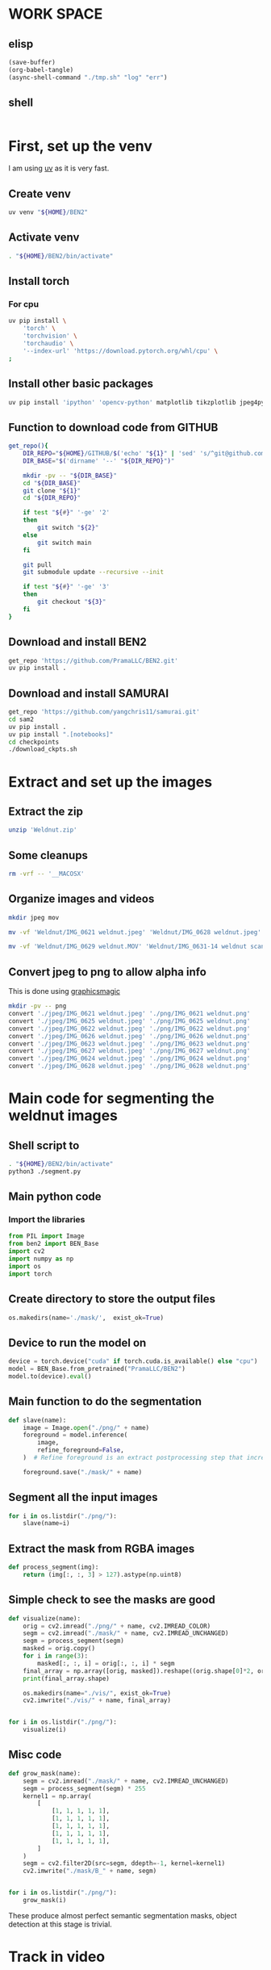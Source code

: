 * WORK SPACE

** elisp
#+begin_src emacs-lisp :results silent
  (save-buffer)
  (org-babel-tangle)
  (async-shell-command "./tmp.sh" "log" "err")
#+end_src

** shell
#+begin_src sh :shebang #!/bin/sh :results output :tangle ./tmp.sh
#+end_src


* First, set up the venv
I am using [[https://github.com/astral-sh/uv][uv]] as it is very fast.

** Create venv
#+begin_src sh :shebang #!/bin/sh :results output :tangle ./venv_setup.sh
  uv venv "${HOME}/BEN2"
#+end_src

** Activate venv
#+begin_src sh :shebang #!/bin/sh :results output :tangle ./venv_setup.sh
  . "${HOME}/BEN2/bin/activate"
#+end_src

** Install torch

*** For cpu
#+begin_src sh :shebang #!/bin/sh :results output :tangle ./venv_setup.sh
  uv pip install \
      'torch' \
      'torchvision' \
      'torchaudio' \
      '--index-url' 'https://download.pytorch.org/whl/cpu' \
  ;
#+end_src

** Install other basic packages
#+begin_src sh :shebang #!/bin/sh :results output :tangle ./venv_setup.sh
  uv pip install 'ipython' 'opencv-python' matplotlib tikzplotlib jpeg4py opencv-python lmdb pandas scipy loguru
#+end_src

** Function to download code from GITHUB
#+begin_src sh :shebang #!/bin/sh :results output :tangle ./venv_setup.sh
  get_repo(){
      DIR_REPO="${HOME}/GITHUB/$('echo' "${1}" | 'sed' 's/^git@github.com://g ; s@^https://github.com/@@g ; s@.git$@@g' )"
      DIR_BASE="$('dirname' '--' "${DIR_REPO}")"

      mkdir -pv -- "${DIR_BASE}"
      cd "${DIR_BASE}"
      git clone "${1}"
      cd "${DIR_REPO}"

      if test "${#}" '-ge' '2'
      then
          git switch "${2}"
      else
          git switch main
      fi

      git pull
      git submodule update --recursive --init

      if test "${#}" '-ge' '3'
      then
          git checkout "${3}"
      fi
  }
#+end_src

** Download and install BEN2
#+begin_src sh :shebang #!/bin/sh :results output :tangle ./venv_setup.sh
  get_repo 'https://github.com/PramaLLC/BEN2.git'
  uv pip install .
#+end_src

** Download and install SAMURAI
#+begin_src sh :shebang #!/bin/sh :results output :tangle ./venv_setup.sh
  get_repo 'https://github.com/yangchris11/samurai.git'
  cd sam2
  uv pip install .
  uv pip install ".[notebooks]"
  cd checkpoints
  ./download_ckpts.sh
#+end_src

* Extract and set up the images

** Extract the zip
#+begin_src sh :shebang #!/bin/sh :results output :tangle ./extract.sh
  unzip 'Weldnut.zip'
#+end_src

** Some cleanups
#+begin_src sh :shebang #!/bin/sh :results output :tangle ./extract.sh
  rm -vrf -- '__MACOSX'
#+end_src

** Organize images and videos
#+begin_src sh :shebang #!/bin/sh :results output :tangle ./convert.sh
  mkdir jpeg mov

  mv -vf 'Weldnut/IMG_0621 weldnut.jpeg' 'Weldnut/IMG_0628 weldnut.jpeg' 'Weldnut/IMG_0622 weldnut.jpeg' 'Weldnut/IMG_0623 weldnut.jpeg' 'Weldnut/IMG_0624 weldnut.jpeg' 'Weldnut/IMG_0625 weldnut.jpeg' 'Weldnut/IMG_0626 weldnut.jpeg' 'Weldnut/IMG_0627 weldnut.jpeg' 'jpeg'

  mv -vf 'Weldnut/IMG_0629 weldnut.MOV' 'Weldnut/IMG_0631-14 weldnut scan.MOV' 'Weldnut/IMG_0632-14 weldnut scan.MOV' 'Weldnut/IMG_0633-12 weldnut scan.MOV' 'Weldnut/IMG_0630-14 weldnut scan.MOV' 'mov'
#+end_src

** Convert jpeg to png to allow alpha info
This is done using [[http://www.graphicsmagick.org/][graphicsmagic]]
#+begin_src sh :shebang #!/bin/sh :results output :tangle ./convert.sh
  mkdir -pv -- png
  convert './jpeg/IMG_0621 weldnut.jpeg' './png/IMG_0621 weldnut.png'
  convert './jpeg/IMG_0625 weldnut.jpeg' './png/IMG_0625 weldnut.png'
  convert './jpeg/IMG_0622 weldnut.jpeg' './png/IMG_0622 weldnut.png'
  convert './jpeg/IMG_0626 weldnut.jpeg' './png/IMG_0626 weldnut.png'
  convert './jpeg/IMG_0623 weldnut.jpeg' './png/IMG_0623 weldnut.png'
  convert './jpeg/IMG_0627 weldnut.jpeg' './png/IMG_0627 weldnut.png'
  convert './jpeg/IMG_0624 weldnut.jpeg' './png/IMG_0624 weldnut.png'
  convert './jpeg/IMG_0628 weldnut.jpeg' './png/IMG_0628 weldnut.png'
#+end_src

* Main code for segmenting the weldnut images

** Shell script to 
#+begin_src sh :shebang #!/bin/sh :results output :tangle ./segment.sh
  . "${HOME}/BEN2/bin/activate"
  python3 ./segment.py
#+end_src

** Main python code

*** Import the libraries
#+begin_src python :shebang #!/usr/bin/python3 :results output :tangle ./segment.py
  from PIL import Image
  from ben2 import BEN_Base
  import cv2
  import numpy as np
  import os
  import torch
#+end_src

** Create directory to store the output files
#+begin_src python :shebang #!/usr/bin/python3 :results output :tangle ./segment.py
  os.makedirs(name='./mask/',  exist_ok=True)
#+end_src

** Device to run the model on
#+begin_src python :shebang #!/usr/bin/python3 :results output :tangle ./segment.py
  device = torch.device("cuda" if torch.cuda.is_available() else "cpu")
  model = BEN_Base.from_pretrained("PramaLLC/BEN2")
  model.to(device).eval()
#+end_src

** Main function to do the segmentation
#+begin_src python :shebang #!/usr/bin/python3 :results output :tangle ./segment.py
  def slave(name):
      image = Image.open("./png/" + name)
      foreground = model.inference(
          image,
          refine_foreground=False,
      )  # Refine foreground is an extract postprocessing step that increases inference time but can improve matting edges. The default value is False.

      foreground.save("./mask/" + name)
#+end_src

** Segment all the input images
#+begin_src python :shebang #!/usr/bin/python3 :results output :tangle ./segment.py
  for i in os.listdir("./png/"):
      slave(name=i)
#+end_src

** Extract the mask from RGBA images
#+begin_src python :shebang #!/usr/bin/python3 :results output :tangle ./segment.py
  def process_segment(img):
      return (img[:, :, 3] > 127).astype(np.uint8)
#+end_src

** Simple check to see the masks are good
#+begin_src python :shebang #!/usr/bin/python3 :results output :tangle ./segment.py
  def visualize(name):
      orig = cv2.imread("./png/" + name, cv2.IMREAD_COLOR)
      segm = cv2.imread("./mask/" + name, cv2.IMREAD_UNCHANGED)
      segm = process_segment(segm)
      masked = orig.copy()
      for i in range(3):
          masked[:, :, i] = orig[:, :, i] * segm
      final_array = np.array([orig, masked]).reshape((orig.shape[0]*2, orig.shape[1], 3))
      print(final_array.shape)

      os.makedirs(name="./vis/", exist_ok=True)
      cv2.imwrite("./vis/" + name, final_array)


  for i in os.listdir("./png/"):
      visualize(i)
#+end_src

** Misc code
#+begin_src python :shebang #!/usr/bin/python3 :results output :tangle ./segment.py
  def grow_mask(name):
      segm = cv2.imread("./mask/" + name, cv2.IMREAD_UNCHANGED)
      segm = process_segment(segm) * 255
      kernel1 = np.array(
          [
              [1, 1, 1, 1, 1],
              [1, 1, 1, 1, 1],
              [1, 1, 1, 1, 1],
              [1, 1, 1, 1, 1],
              [1, 1, 1, 1, 1],
          ]
      )
      segm = cv2.filter2D(src=segm, ddepth=-1, kernel=kernel1)
      cv2.imwrite("./mask/B_" + name, segm)


  for i in os.listdir("./png/"):
      grow_mask(i)
#+end_src

These produce almost perfect semantic segmentation masks, object detection at this stage is trivial.

* Track in video

** Convert videos to more standard format

*** Function to convert
#+begin_src sh :shebang #!/bin/sh :results output :tangle ./convert.sh
  W(){
      ffmpeg -i "mov/${1}.MOV" "mp4/${1}.mp4" -c:v libx264
  }
#+end_src

*** Convert all videos
#+begin_src sh :shebang #!/bin/sh :results output :tangle ./convert.sh
  W 'IMG_0629 weldnut'
  W 'IMG_0630-14 weldnut scan'
  W 'IMG_0631-14 weldnut scan'
  W 'IMG_0632-14 weldnut scan'
  W 'IMG_0633-12 weldnut scan'
#+end_src

** Extract first frame

*** Function to extract
#+begin_src sh :shebang #!/bin/sh :results output :tangle ./convert.sh
  W(){
      mkdir -pv -- "mp4/${1}.dir"
      ffmpeg -i "mp4/${1}.mp4" -r 1 "mp4/${1}.dir/%d.png" 
  }
#+end_src

*** get from all videos
#+begin_src sh :shebang #!/bin/sh :results output :tangle ./convert.sh
  W 'IMG_0629 weldnut'
  W 'IMG_0630-14 weldnut scan'
  W 'IMG_0631-14 weldnut scan'
  W 'IMG_0632-14 weldnut scan'
  W 'IMG_0633-12 weldnut scan'
#+end_src

#+begin_src sh :shebang #!/bin/sh :results output :tangle ./track.sh
  . "${HOME}/BEN2/bin/activate"
  python3 "${HOME}/GITHUB/yangchris11/samurai/scripts/demo.py"
  --video_path <your_video.mp4> --txt_path <path_to_first_frame_bbox.txt>

#+end_src
